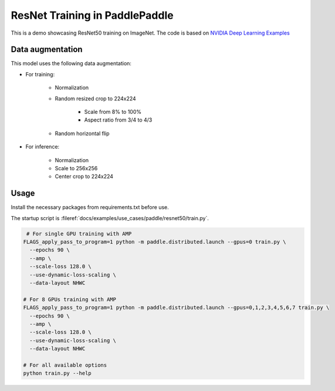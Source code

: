 ResNet Training in PaddlePaddle
===============================

This is a demo showcasing ResNet50 training on ImageNet.
The code is based on `NVIDIA Deep Learning Examples <https://github.com/NVIDIA/DeepLearningExamples/tree/master/PaddlePaddle/Classification/RN50v1.5>`_

Data augmentation
-----------------

This model uses the following data augmentation:

- For training:

    - Normalization
    - Random resized crop to 224x224

        - Scale from 8% to 100%
        - Aspect ratio from 3/4 to 4/3

    - Random horizontal flip

- For inference:

    - Normalization
    - Scale to 256x256
    - Center crop to 224x224

Usage
-----

Install the necessary packages from requirements.txt before use.

The startup script is :fileref:`docs/examples/use_cases/paddle/resnet50/train.py`.

.. code-block:: bash

   # For single GPU training with AMP
  FLAGS_apply_pass_to_program=1 python -m paddle.distributed.launch --gpus=0 train.py \
    --epochs 90 \
    --amp \
    --scale-loss 128.0 \
    --use-dynamic-loss-scaling \
    --data-layout NHWC

  # For 8 GPUs training with AMP
  FLAGS_apply_pass_to_program=1 python -m paddle.distributed.launch --gpus=0,1,2,3,4,5,6,7 train.py \
    --epochs 90 \
    --amp \
    --scale-loss 128.0 \
    --use-dynamic-loss-scaling \
    --data-layout NHWC

  # For all available options
  python train.py --help

